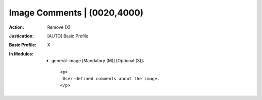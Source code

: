----------------------------
Image Comments | (0020,4000)
----------------------------
:Action: Remove (X)
:Justication: [AUTO] Basic Profile
:Basic Profile: X
:In Modules:
   - general-image [Mandatory (M)] [Optional (3)]::

       <p>
        User-defined comments about the image.
       </p>
